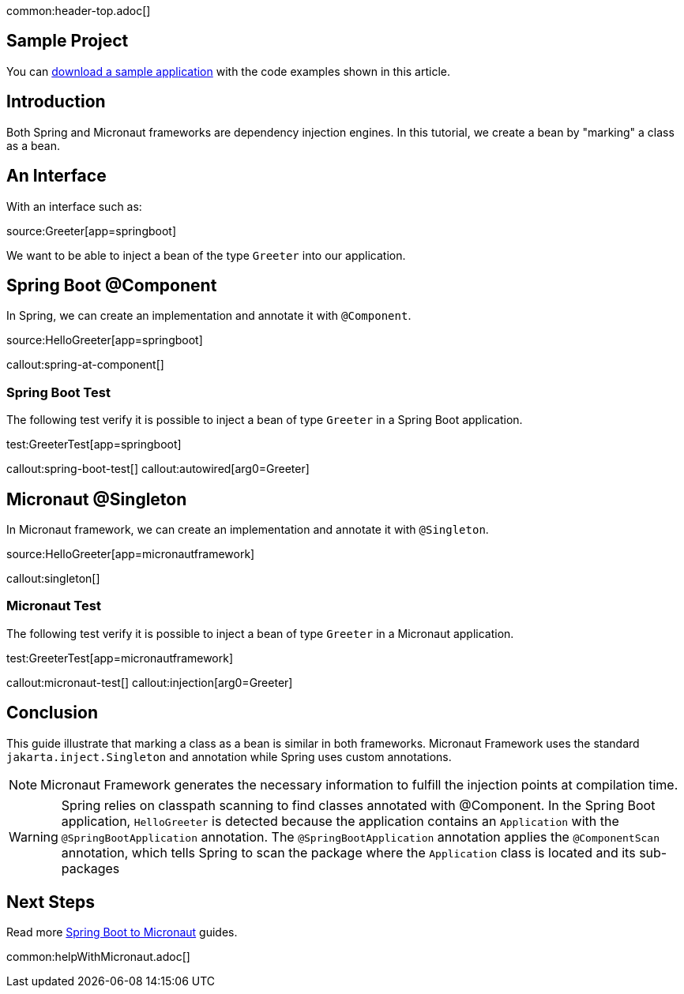 common:header-top.adoc[]

== Sample Project

You can link:@sourceDir@.zip[download a sample application] with the code examples shown in this article.

== Introduction

Both Spring and Micronaut frameworks are dependency injection engines. In this tutorial, we create a bean by "marking" a class as a bean.

== An Interface

With an interface such as:

source:Greeter[app=springboot]

We want to be able to inject a bean of the type `Greeter` into our application.

== Spring Boot @Component

In Spring, we can create an implementation and annotate it with `@Component`.

source:HelloGreeter[app=springboot]

callout:spring-at-component[]

=== Spring Boot Test

The following test verify it is possible to inject a bean of type `Greeter` in a Spring Boot application.

test:GreeterTest[app=springboot]

callout:spring-boot-test[]
callout:autowired[arg0=Greeter]

== Micronaut @Singleton

In Micronaut framework, we can create an implementation and annotate it with `@Singleton`.

source:HelloGreeter[app=micronautframework]

callout:singleton[]

=== Micronaut Test

The following test verify it is possible to inject a bean of type `Greeter` in a Micronaut application.

test:GreeterTest[app=micronautframework]

callout:micronaut-test[]
callout:injection[arg0=Greeter]

== Conclusion

This guide illustrate that marking a class as a bean is similar in both frameworks. Micronaut Framework uses the standard `jakarta.inject.Singleton` and annotation while Spring uses custom annotations.

NOTE: Micronaut Framework generates the necessary information to fulfill the injection points at compilation time.

WARNING: Spring relies on classpath scanning to find classes annotated with @Component. In the Spring Boot application, `HelloGreeter` is detected because the application contains an `Application` with the `@SpringBootApplication` annotation. The `@SpringBootApplication` annotation applies the `@ComponentScan` annotation, which tells Spring to scan the package where the `Application` class is located and its sub-packages

== Next Steps

Read more https://guides.micronaut.io/latest/tag-spring_boot_to_micronaut.html[Spring Boot to Micronaut] guides.

common:helpWithMicronaut.adoc[]


